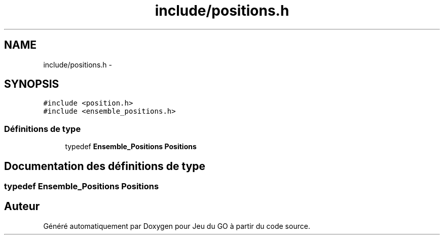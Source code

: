 .TH "include/positions.h" 3 "Mercredi Février 12 2014" "Jeu du GO" \" -*- nroff -*-
.ad l
.nh
.SH NAME
include/positions.h \- 
.SH SYNOPSIS
.br
.PP
\fC#include <position\&.h>\fP
.br
\fC#include <ensemble_positions\&.h>\fP
.br

.SS "Définitions de type"

.in +1c
.ti -1c
.RI "typedef \fBEnsemble_Positions\fP \fBPositions\fP"
.br
.in -1c
.SH "Documentation des définitions de type"
.PP 
.SS "typedef \fBEnsemble_Positions\fP \fBPositions\fP"
.SH "Auteur"
.PP 
Généré automatiquement par Doxygen pour Jeu du GO à partir du code source\&.
